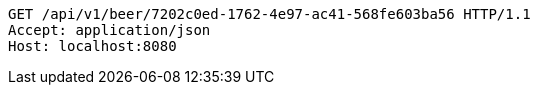 [source,http,options="nowrap"]
----
GET /api/v1/beer/7202c0ed-1762-4e97-ac41-568fe603ba56 HTTP/1.1
Accept: application/json
Host: localhost:8080

----